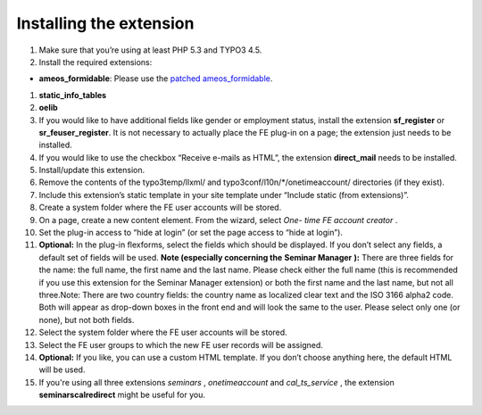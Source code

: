 ﻿

.. ==================================================
.. FOR YOUR INFORMATION
.. --------------------------------------------------
.. -*- coding: utf-8 -*- with BOM.

.. ==================================================
.. DEFINE SOME TEXTROLES
.. --------------------------------------------------
.. role::   underline
.. role::   typoscript(code)
.. role::   ts(typoscript)
   :class:  typoscript
.. role::   php(code)


Installing the extension
^^^^^^^^^^^^^^^^^^^^^^^^

#. Make sure that you’re using at least PHP 5.3 and TYPO3 4.5.

#. Install the required extensions:

- **ameos\_formidable**: Please use the `patched ameos\_formidable
  <https://dl.dropboxusercontent.com/u/27225645/Extensions/T3X_ameos_formidable-1_1_563-z-201404171623.t3x>`_.

#. **static\_info\_tables**

#. **oelib**

#. If you would like to have additional fields like gender or employment
   status, install the extension **sf\_register** or **sr\_feuser\_register**.
   It is not necessary to actually place the FE plug-in on a page; the
   extension just needs to be installed.

#. If you would like to use the checkbox “Receive e-mails as HTML”, the
   extension **direct\_mail** needs to be installed.

#. Install/update this extension.

#. Remove the contents of the typo3temp/llxml/ and
   typo3conf/l10n/\*/onetimeaccount/ directories (if they exist).

#. Include this extension’s static template in your site template under
   “Include static (from extensions)”.

#. Create a system folder where the FE user accounts will be stored.

#. On a page, create a new content element. From the wizard, select *One-
   time FE account creator* .

#. Set the plug-in access to “hide at login” (or set the page access to
   “hide at login”).

#. **Optional:** In the plug-in flexforms, select the fields which should
   be displayed. If you don’t select any fields, a default set of fields
   will be used. **Note (especially concerning the**  **Seminar Manager**
   **):** There are three fields for the name: the full name, the first
   name and the last name. Please check either the full name (this is
   recommended if you use this extension for the Seminar Manager
   extension) or both the first name and the last name, but not all
   three.Note: There are two country fields: the country name as
   localized clear text and the ISO 3166 alpha2 code. Both will appear as
   drop-down boxes in the front end and will look the same to the user.
   Please select only one (or none), but not both fields.

#. Select the system folder where the FE user accounts will be stored.

#. Select the FE user groups to which the new FE user records will be
   assigned.

#. **Optional:** If you like, you can use a custom HTML template. If you
   don’t choose anything here, the default HTML will be used.

#. If you're using all three extensions  *seminars* ,  *onetimeaccount*
   and  *cal\_ts\_service* , the extension  **seminarscalredirect** might
   be useful for you.
